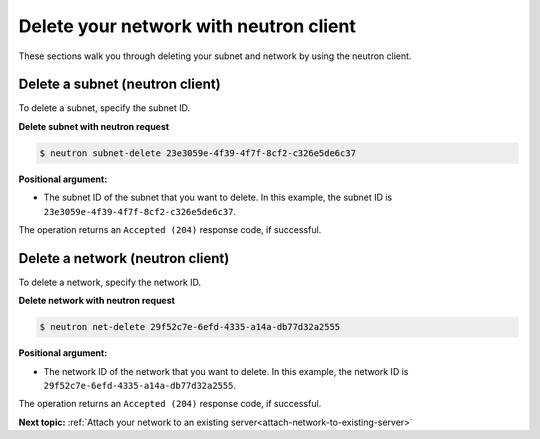 .. _delete-network-with-neutron:

Delete your network with neutron client
---------------------------------------

These sections walk you through deleting your subnet and network by using the neutron client.

.. _dn-delete-subnet:

Delete a subnet (neutron client)
~~~~~~~~~~~~~~~~~~~~~~~~~~~~~~~~

To delete a subnet, specify the subnet ID.

**Delete subnet with neutron request**

.. code::

   $ neutron subnet-delete 23e3059e-4f39-4f7f-8cf2-c326e5de6c37
   
**Positional argument:**

-  The subnet ID of the subnet that you want to delete. In this example, the subnet ID is
   ``23e3059e-4f39-4f7f-8cf2-c326e5de6c37``.

The operation returns an ``Accepted (204)`` response code, if successful.

.. _dn-delete-network:

Delete a network (neutron client)
~~~~~~~~~~~~~~~~~~~~~~~~~~~~~~~~~

To delete a network, specify the network ID.

**Delete network with neutron request**

.. code::  

   $ neutron net-delete 29f52c7e-6efd-4335-a14a-db77d32a2555
   
**Positional argument:**

-  The network ID of the network that you want to delete. In this example, the network ID 
   is ``29f52c7e-6efd-4335-a14a-db77d32a2555``.

The operation returns an ``Accepted (204)`` response code, if successful.

**Next topic:** :ref:`Attach your network to an existing server<attach-network-to-existing-server>`

